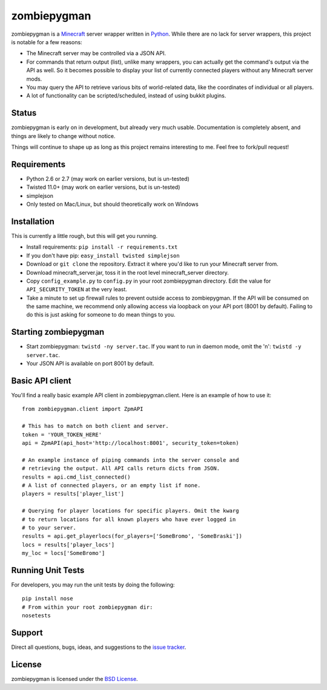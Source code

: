 zombiepygman
============

zombiepygman is a Minecraft_ server wrapper written in Python_. While there
are no lack for server wrappers, this project is notable for a few reasons:

* The Minecraft server may be controlled via a JSON API.
* For commands that return output (list), unlike many wrappers, you can
  actually get the command's output via the API as well. So it becomes
  possible to display your list of currently connected players without any
  Minecraft server mods.
* You may query the API to retrieve various bits of world-related data, like
  the coordinates of individual or all players.
* A lot of functionality can be scripted/scheduled, instead of using
  bukkit plugins.

.. _Minecraft: http://minecraft.net
.. _Python: http://python.org

Status
------

zombiepygman is early on in development, but already very much usable.
Documentation is completely absent, and things are likely to change without
notice.

Things will continue to shape up as long as this project remains interesting
to me. Feel free to fork/pull request!

Requirements
------------

* Python 2.6 or 2.7 (may work on earlier versions, but is un-tested)
* Twisted 11.0+ (may work on earlier versions, but is un-tested)
* simplejson
* Only tested on Mac/Linux, but should theoretically work on Windows

Installation
------------

This is currently a little rough, but this will get you running.

* Install requirements: ``pip install -r requirements.txt``
* If you don't have pip: ``easy_install twisted simplejson``
* Download or ``git clone`` the repository. Extract it where you'd like to
  run your Minecraft server from.
* Download minecraft_server.jar, toss it in the root level
  minecraft_server directory.
* Copy ``config_example.py`` to ``config.py`` in your root zombiepygman
  directory. Edit the value for ``API_SECURITY_TOKEN`` at the very least.
* Take a minute to set up firewall rules to prevent outside access to
  zombiepygman. If the API will be consumed on the same machine, we recommend
  only allowing access via loopback on your API port (8001 by default). Failing
  to do this is just asking for someone to do mean things to you.

Starting zombiepygman
---------------------

* Start zombiepygman: ``twistd -ny server.tac``. If you want to run in
  daemon mode, omit the 'n': ``twistd -y server.tac``.
* Your JSON API is available on port 8001 by default.

Basic API client
----------------

You'll find a really basic example API client in zombiepygman.client. Here
is an example of how to use it::

    from zombiepygman.client import ZpmAPI

    # This has to match on both client and server.
    token = 'YOUR_TOKEN_HERE'
    api = ZpmAPI(api_host='http://localhost:8001', security_token=token)

    # An example instance of piping commands into the server console and
    # retrieving the output. All API calls return dicts from JSON.
    results = api.cmd_list_connected()
    # A list of connected players, or an empty list if none.
    players = results['player_list']

    # Querying for player locations for specific players. Omit the kwarg
    # to return locations for all known players who have ever logged in
    # to your server.
    results = api.get_playerlocs(for_players=['SomeBromo', 'SomeBraski'])
    locs = results['player_locs']
    my_loc = locs['SomeBromo']


Running Unit Tests
------------------

For developers, you may run the unit tests by doing the following::

    pip install nose
    # From within your root zombiepygman dir:
    nosetests

Support
-------

Direct all questions, bugs, ideas, and suggestions to the `issue tracker`_.

.. _issue tracker: https://github.com/gtaylor/zombiepygman/issues

License
-------

zombiepygman is licensed under the `BSD License`_.

.. _BSD License: https://github.com/gtaylor/zombiepygman/blob/master/LICENSE
